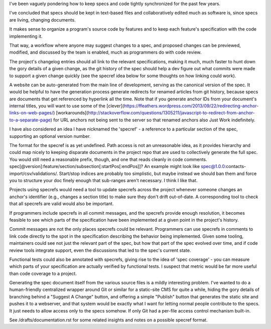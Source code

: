.. TODO Merge the documentation.rst draft with this one.

I've been vaguely pondering how to keep specs and code tightly synchronized for
the past few years.

I've concluded that specs should be kept in text-based files and
collaboratively edited much as software is, since specs are living, changing
documents.

It makes sense to organize a program's source code by features and to keep each
feature's specification with the code implementing it.

That way, a workflow where anyone may suggest changes to a spec, and proposed
changes can be previewed, modified, and discussed by the team is enabled, much
as programmers do with code review.

.. TODO Link 'changelog' to the changelog article once it's published.

The project's changelog entries should all link to the relevant specifications,
making it much, much faster to hunt down the gory details of a given change, as
the git history of the spec should help a dev figure out what commits were made
to support a given change quickly (see the specref idea below for some thoughts
on how linking could work).

A website can be auto-generated from the main line of development, serving as
the canonical version of the spec. It would be helpful to have the generation
process generate redirects for renamed articles from git history, because specs
are documents that get referenced by hyperlink all the time. Note that if you
generate anchor IDs from your document's internal titles, you will want to use
some of the
[clever](https://ffeathers.wordpress.com/2013/09/22/redirecting-anchor-links-on-web-pages/)
[workarounds](http://stackoverflow.com/questions/1305211/javascript-to-redirect-from-anchor-to-a-separate-page)
for URL anchors not being sent to the server so that renamed anchors also Just
Work indefinitely.

I have also considered an idea I have nicknamed the 'specref' - a reference to
a particular section of the spec, supporting an optional version number.

The format for the specref is as yet undefined. Path access is not an
unreasonable idea, as it provides hierarchy and could map nicely to keeping
disparate documents in the project repo that are used to collectively generate
the full spec. You would still need a reasonable prefix, though, and one that
reads cleanly in code comments.
spec[@version]:feature/section/subsection[:startPos[:endPos]]? An example might
look like spec@1.0.0:contacts-import/csv/validations/. Start/stop indices are
probably too simplistic, but maybe instead we should ban them and force you to
structure your doc finely enough that sub-ranges aren't necessary. I think I
like that.

Projects using specrefs would need a tool to update specrefs across the project
whenever someone changes an anchor's identifier (e.g., changes a section title)
to make sure they don't drift out-of-date. A corresponding tool to check that
all specrefs are valid would also be important.

If programmers include specrefs in all commit messages, and the specrefs
provide enough resolution, it becomes feasible to see which parts of the
specification have been implemented at a given point in the project's history.

Commit messages are not the only places specrefs could be relevant. Programmers
can use specrefs in comments to link code directly to the spot in the
specification describing the behavior being implemented. Given some tooling,
maintainers could see not just the relevant part of the spec, but how that part
of the spec evolved over time, and if code review tools integrate support, even
the discussions that led to the spec's current state.

Functional tests could also be annotated with specrefs, giving rise to the idea
of 'spec coverage' - you can measure which parts of your specification are
actually verified by functional tests. I suspect that metric would be far more
useful than code coverage to a project.

Generating the spec document itself from the various source files is a mildly
interesting problem. I've wanted to do a human-friendly centralized wrapper
around Git or similar for a static-site CMS for quite a while, hiding the gory
details of branching behind a "Suggest A Change" button, and offering a simple
"Publish" button that generates the static site and pushes it to a webserver,
and that system would be exactly what I want for letting normal people
contribute to the specs. It just needs to allow access only to the specs
somehow. If only Git had a per-file access control mechanism built-in.

See /drafts/documentation.rst for some related insights and notes on a
possible specref format.
